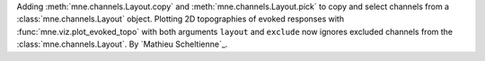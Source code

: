 Adding :meth:`mne.channels.Layout.copy` and :meth:`mne.channels.Layout.pick` to copy and select channels from a :class:`mne.channels.Layout` object. Plotting 2D topographies of evoked responses with :func:`mne.viz.plot_evoked_topo` with both arguments ``layout`` and ``exclude`` now ignores excluded channels from the :class:`mne.channels.Layout`. By `Mathieu Scheltienne`_.
